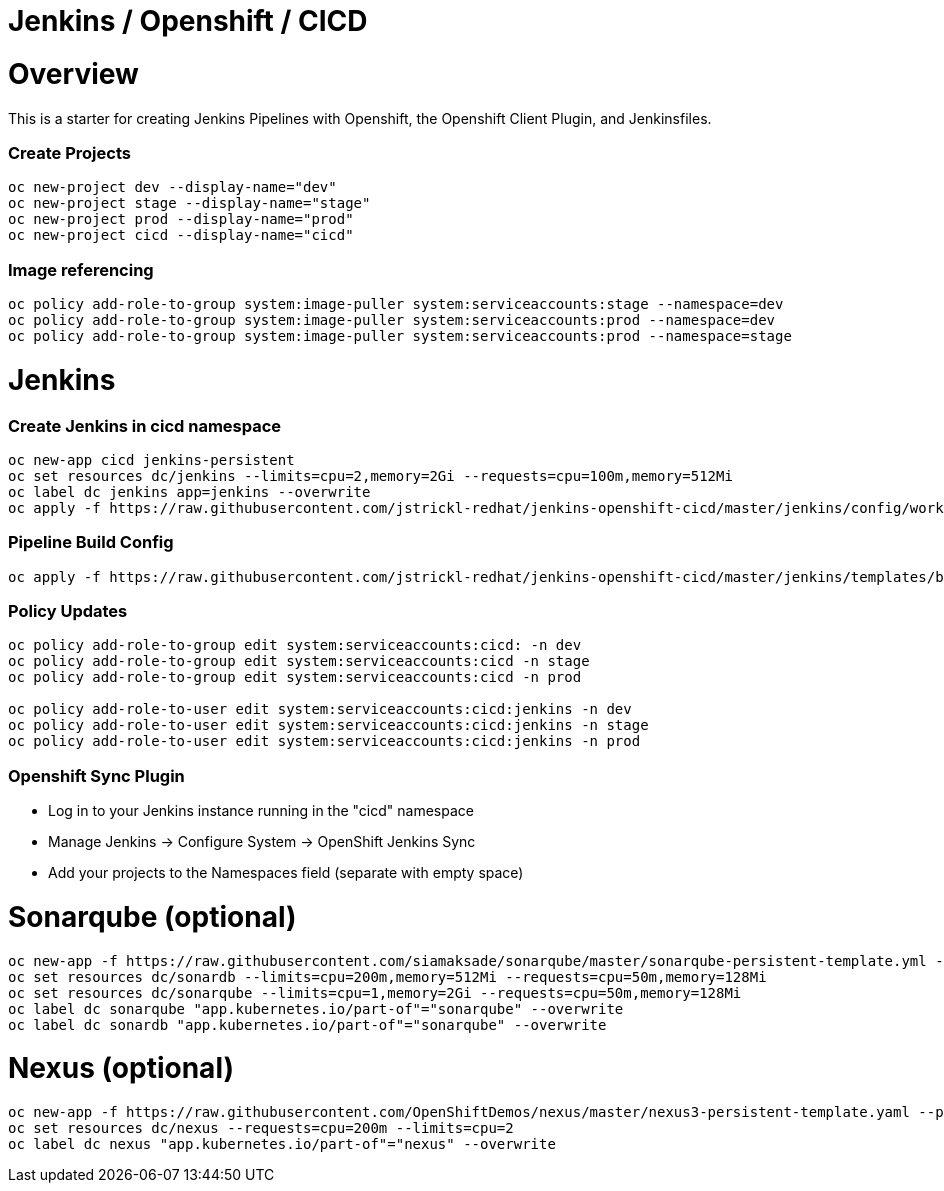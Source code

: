= Jenkins / Openshift / CICD 

= Overview

This is a starter for creating Jenkins Pipelines with Openshift, the Openshift Client Plugin, and Jenkinsfiles.

=== Create Projects
[source, bash]
----
oc new-project dev --display-name="dev"
oc new-project stage --display-name="stage"
oc new-project prod --display-name="prod"
oc new-project cicd --display-name="cicd"
----

=== Image referencing
[source, bash]
----
oc policy add-role-to-group system:image-puller system:serviceaccounts:stage --namespace=dev
oc policy add-role-to-group system:image-puller system:serviceaccounts:prod --namespace=dev
oc policy add-role-to-group system:image-puller system:serviceaccounts:prod --namespace=stage
----

= Jenkins
=== Create Jenkins in cicd namespace
[source, bash]
----
oc new-app cicd jenkins-persistent
oc set resources dc/jenkins --limits=cpu=2,memory=2Gi --requests=cpu=100m,memory=512Mi
oc label dc jenkins app=jenkins --overwrite
oc apply -f https://raw.githubusercontent.com/jstrickl-redhat/jenkins-openshift-cicd/master/jenkins/config/worker-config-map.yaml
----

=== Pipeline Build Config
[source, bash]
----
oc apply -f https://raw.githubusercontent.com/jstrickl-redhat/jenkins-openshift-cicd/master/jenkins/templates/build-config.yaml
----

=== Policy Updates
[source, bash]
----
oc policy add-role-to-group edit system:serviceaccounts:cicd: -n dev
oc policy add-role-to-group edit system:serviceaccounts:cicd -n stage
oc policy add-role-to-group edit system:serviceaccounts:cicd -n prod

oc policy add-role-to-user edit system:serviceaccounts:cicd:jenkins -n dev
oc policy add-role-to-user edit system:serviceaccounts:cicd:jenkins -n stage
oc policy add-role-to-user edit system:serviceaccounts:cicd:jenkins -n prod
----

=== Openshift Sync Plugin
* Log in to your Jenkins instance running in the "cicd" namespace
* Manage Jenkins -> Configure System -> OpenShift Jenkins Sync 
* Add your projects to the Namespaces field (separate with empty space)

= Sonarqube (optional)
[source, bash]
----
oc new-app -f https://raw.githubusercontent.com/siamaksade/sonarqube/master/sonarqube-persistent-template.yml --param=SONARQUBE_MEMORY_LIMIT=2Gi
oc set resources dc/sonardb --limits=cpu=200m,memory=512Mi --requests=cpu=50m,memory=128Mi
oc set resources dc/sonarqube --limits=cpu=1,memory=2Gi --requests=cpu=50m,memory=128Mi
oc label dc sonarqube "app.kubernetes.io/part-of"="sonarqube" --overwrite
oc label dc sonardb "app.kubernetes.io/part-of"="sonarqube" --overwrite
----

= Nexus (optional)
[source, bash]
----
oc new-app -f https://raw.githubusercontent.com/OpenShiftDemos/nexus/master/nexus3-persistent-template.yaml --param=NEXUS_VERSION=3.13.0 --param=MAX_MEMORY=2Gi
oc set resources dc/nexus --requests=cpu=200m --limits=cpu=2
oc label dc nexus "app.kubernetes.io/part-of"="nexus" --overwrite
----
